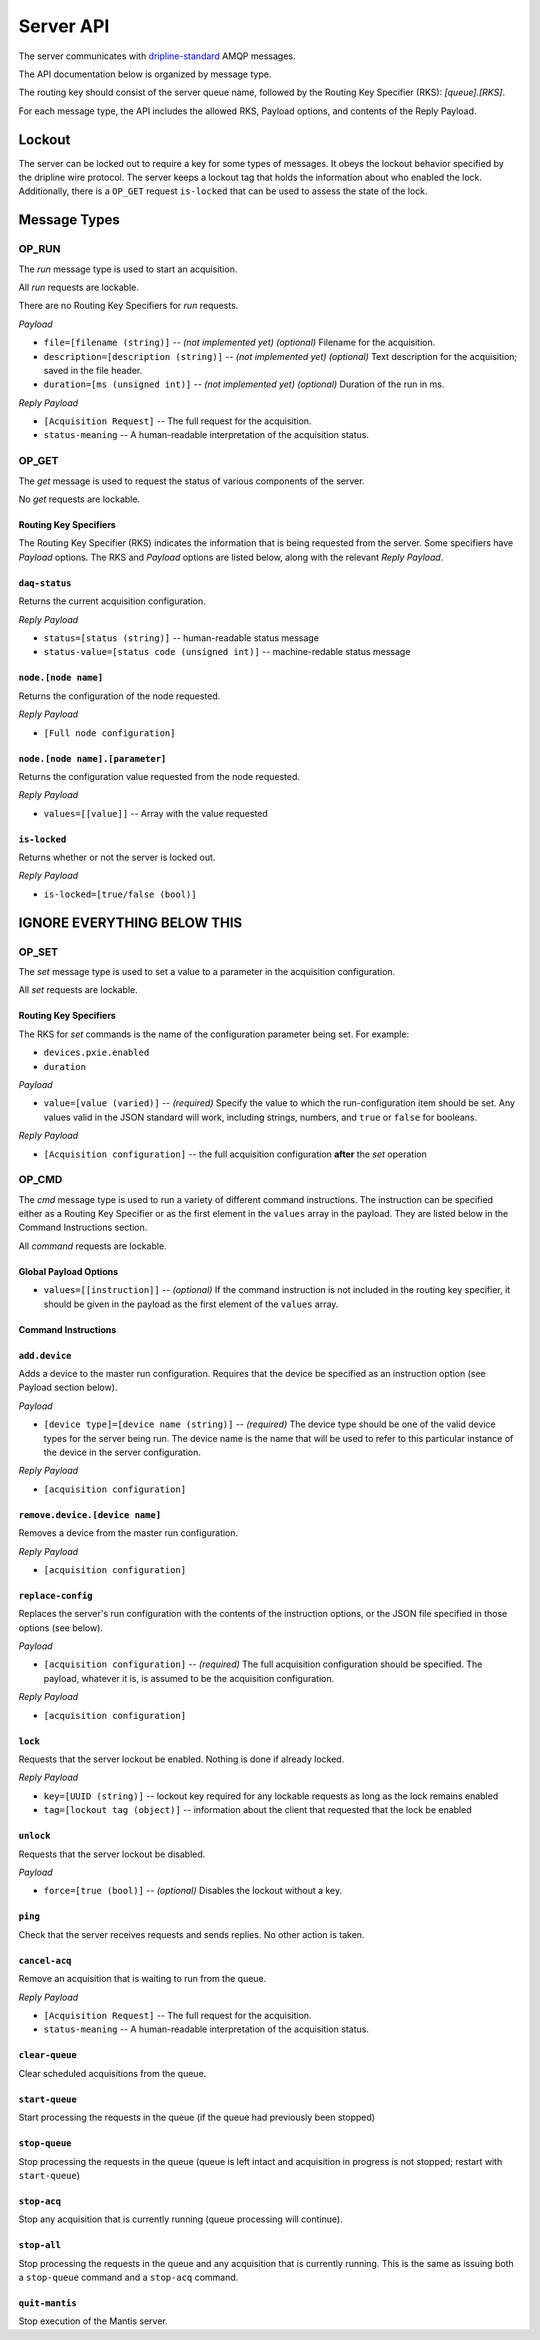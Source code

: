 ==========
Server API
==========

The server communicates with `dripline-standard <https://github.com/project8/hardware/wiki/Wire-Protocol>`_ AMQP messages.

The API documentation below is organized by message type.

The routing key should consist of the server queue name, followed by the Routing Key Specifier (RKS): `[queue].[RKS]`.

For each message type, the API includes the allowed RKS, Payload options, and contents of the Reply Payload.


Lockout
=======

The server can be locked out to require a key for some types of messages.  
It obeys the lockout behavior specified by the dripline wire protocol.  
The server keeps a lockout tag that holds the information about who enabled the lock.  
Additionally, there is a ``OP_GET`` request ``is-locked`` that can be used to assess the state of the lock.


Message Types
=============

OP_RUN
^^^^^^

The `run` message type is used to start an acquisition.

All `run` requests are lockable.

There are no Routing Key Specifiers for *run* requests.

*Payload*

- ``file=[filename (string)]`` -- *(not implemented yet)* *(optional)* Filename for the acquisition.
- ``description=[description (string)]`` -- *(not implemented yet)* *(optional)* Text description for the acquisition; saved in the file header.
- ``duration=[ms (unsigned int)]`` -- *(not implemented yet)* *(optional)* Duration of the run in ms.

*Reply Payload*

- ``[Acquisition Request]`` -- The full request for the acquisition.
- ``status-meaning`` -- A human-readable interpretation of the acquisition status.


OP_GET
^^^^^^

The `get` message is used to request the status of various components of the server.

No `get` requests are lockable.

Routing Key Specifiers
----------------------

The Routing Key Specifier (RKS) indicates the information that is being requested from the server.  Some specifiers have *Payload* options.  The RKS and *Payload* options are listed below, along with the relevant *Reply Payload*.

``daq-status``
--------------
Returns the current acquisition configuration.

*Reply Payload*

- ``status=[status (string)]`` -- human-readable status message
- ``status-value=[status code (unsigned int)]`` -- machine-redable status message

``node.[node name]``
--------------------
Returns the configuration of the node requested.

*Reply Payload*

- ``[Full node configuration]``

``node.[node name].[parameter]``
--------------------------------
Returns the configuration value requested from the node requested.

*Reply Payload*

- ``values=[[value]]`` -- Array with the value requested

``is-locked``
-------------
Returns whether or not the server is locked out.

*Reply Payload*

- ``is-locked=[true/false (bool)]``


IGNORE EVERYTHING BELOW THIS
============================

OP_SET
^^^^^^

The `set` message type is used to set a value to a parameter in the acquisition configuration.

All `set` requests are lockable.

Routing Key Specifiers
----------------------

The RKS for `set` commands is the name of the configuration parameter being set.  For example:

- ``devices.pxie.enabled``
- ``duration``

*Payload*

- ``value=[value (varied)]`` -- *(required)* Specify the value to which the run-configuration item should be set.  Any values valid in the JSON standard will work, including strings, numbers, and ``true`` or ``false`` for booleans.

*Reply Payload*

- ``[Acquisition configuration]`` -- the full acquisition configuration **after** the `set` operation


OP_CMD
^^^^^^

The `cmd` message type is used to run a variety of different command instructions.  The instruction can be specified either as a Routing Key Specifier or as the first element in the ``values`` array in the payload.  They are listed below in the Command Instructions section.

All `command` requests are lockable.

Global Payload Options
----------------------
- ``values=[[instruction]]`` -- *(optional)* If the command instruction is not included in the routing key specifier, it should be given in the payload as the first element of the ``values`` array.


Command Instructions
--------------------

``add.device``
--------------
Adds a device to the master run configuration. Requires that the device be specified as an instruction option (see Payload section below).

*Payload*

- ``[device type]=[device name (string)]`` -- *(required)* The device type should be one of the valid device types for the server being run.  The device name is the name that will be used to refer to this particular instance of the device in the server configuration.

*Reply Payload*

- ``[acquisition configuration]``

``remove.device.[device name]``
-------------------------------
Removes a device from the master run configuration.

*Reply Payload*

- ``[acquisition configuration]``

``replace-config``
------------------
Replaces the server's run configuration with the contents of the instruction options, or the JSON file specified in those options (see below).

*Payload*

- ``[acquisition configuration]`` -- *(required)* The full acquisition configuration should be specified.  The payload, whatever it is, is assumed to be the acquisition configuration.

*Reply Payload*

- ``[acquisition configuration]``

``lock``
--------
Requests that the server lockout be enabled. Nothing is done if already locked.

*Reply Payload*

- ``key=[UUID (string)]`` -- lockout key required for any lockable requests as long as the lock remains enabled
- ``tag=[lockout tag (object)]`` -- information about the client that requested that the lock be enabled

``unlock``
----------
Requests that the server lockout be disabled.

*Payload*

- ``force=[true (bool)]`` -- *(optional)* Disables the lockout without a key.

``ping``
--------
Check that the server receives requests and sends replies. No other action is taken.

``cancel-acq``
--------------
Remove an acquisition that is waiting to run from the queue.

*Reply Payload*

- ``[Acquisition Request]`` -- The full request for the acquisition.
- ``status-meaning`` -- A human-readable interpretation of the acquisition status.

``clear-queue``
---------------
Clear scheduled acquisitions from the queue.

``start-queue``
---------------
Start processing the requests in the queue (if the queue had previously been stopped)

``stop-queue``
--------------
Stop processing the requests in the queue (queue is left intact and acquisition in progress is not stopped; restart with ``start-queue``)

``stop-acq``
------------
Stop any acquisition that is currently running (queue processing will continue).

``stop-all``
------------
Stop processing the requests in the queue and any acquisition that is currently running. This is the same as issuing both a ``stop-queue`` command and a ``stop-acq`` command.

``quit-mantis``
---------------
Stop execution of the Mantis server.
